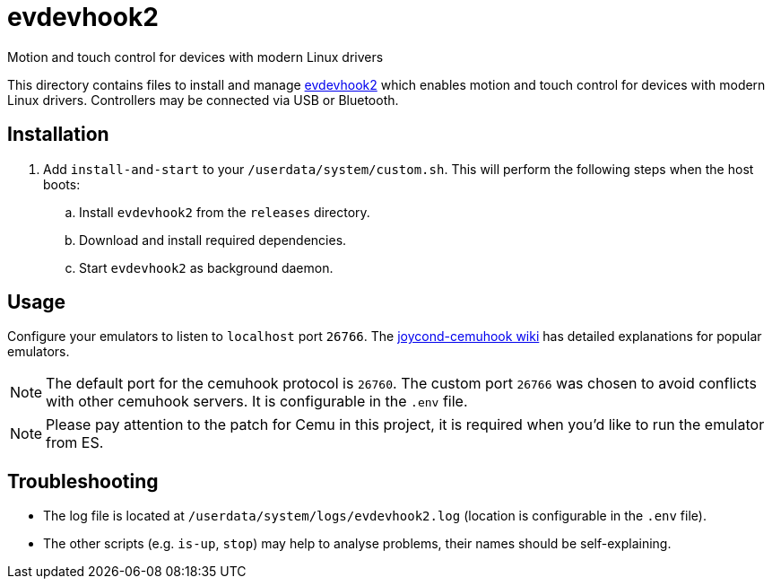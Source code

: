 = evdevhook2
:url-evdevhook2: https://github.com/v1993/evdevhook2
Motion and touch control for devices with modern Linux drivers

This directory contains files to install and manage {url-evdevhook2}[evdevhook2] which enables motion and touch control for devices with modern Linux drivers. Controllers may be connected via USB or Bluetooth.

== Installation
. Add `install-and-start` to your `/userdata/system/custom.sh`. This will perform the following steps when the host boots:

.. Install `evdevhook2` from the `releases` directory.
.. Download and install required dependencies.
.. Start `evdevhook2` as background daemon.

== Usage
Configure your emulators to listen to `localhost` port `26766`. The https://github.com/joaorb64/joycond-cemuhook/wiki[joycond-cemuhook wiki] has detailed explanations for popular emulators.

NOTE: The default port for the cemuhook protocol is `26760`. The custom port `26766` was chosen to avoid conflicts with other cemuhook servers. It is configurable in the `.env` file.

NOTE: Please pay attention to the patch for Cemu in this project, it is required when you'd like to run the emulator from ES.

== Troubleshooting
* The log file is located at `/userdata/system/logs/evdevhook2.log` (location is configurable in the `.env` file).
* The other scripts (e.g. `is-up`, `stop`) may help to analyse problems, their names should be self-explaining.


